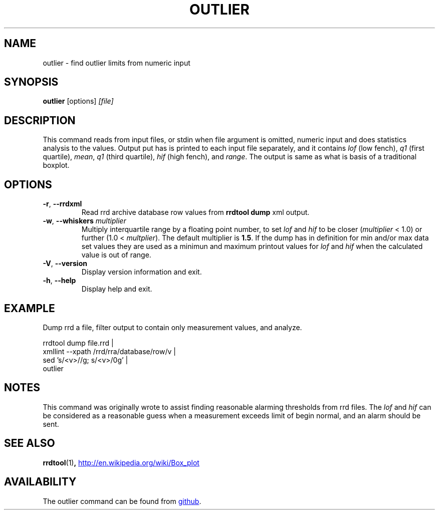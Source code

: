 .TH OUTLIER "1" "2014-06-14" "outlier" "User Commands"
.SH NAME
outlier \- find outlier limits from numeric input
.SH SYNOPSIS
.B outlier
[options]
.I [file]
.SH DESCRIPTION
This command reads from input files, or stdin when file argument is
omitted, numeric input and does statistics analysis to the values.
Output put has is printed to each input file separately, and it contains
.I lof
(low fench),
.I q1
(first quartile),
.IR mean ,
.I q1
(third quartile),
.I hif
(high fench), and
.IR range .
The output is same as what is basis of a traditional boxplot.
.SH OPTIONS
.TP
\fB\-r\fR, \fB\-\-rrdxml\fR
Read rrd archive database row values from
.B rrdtool dump
xml output.
.TP
\fB\-w\fR, \fB\-\-whiskers\fR \fImultiplier\fR
Multiply interquartile range by a floating point number, to set
.I lof
and
.I hif
to be closer
.RI ( multiplier
< 1.0) or further
.RI "(1.0 < " multplier ).
The default multiplier is
.BR 1.5 .
If the dump has in definition for min and/or max data set values they are
used as a minimun and maximum printout values for
.I lof
and
.I hif
when the calculated value is out of range.
.TP
\fB\-V\fR, \fB\-\-version\fR
Display version information and exit.
.TP
\fB\-h\fR, \fB\-\-help\fR
Display help and exit.
.SH EXAMPLE
Dump rrd a file, filter output to contain only measurement values, and
analyze.
.PP
.nf
rrdtool dump file.rrd |
  xmllint --xpath /rrd/rra/database/row/v |
  sed 's/<v>//g; s/<\/v>/\n/g' |
  outlier
.fi
.SH NOTES
This command was originally wrote to assist finding reasonable alarming
thresholds from rrd files.  The
.I lof
and
.I hif
can be considered as a reasonable guess when a measurement exceeds limit
of begin normal, and an alarm should be sent.
.SH "SEE ALSO"
.BR rrdtool (1) ,
.UR http://en.wikipedia.org/wiki/Box_plot
.UE
.SH AVAILABILITY
The outlier command can be found from
.UR https://github.com/kerolasa/outlier/
github
.UE .
